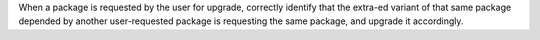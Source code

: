 When a package is requested by the user for upgrade, correctly identify that the extra-ed variant of that same package depended by another user-requested package is requesting the same package, and upgrade it accordingly.

